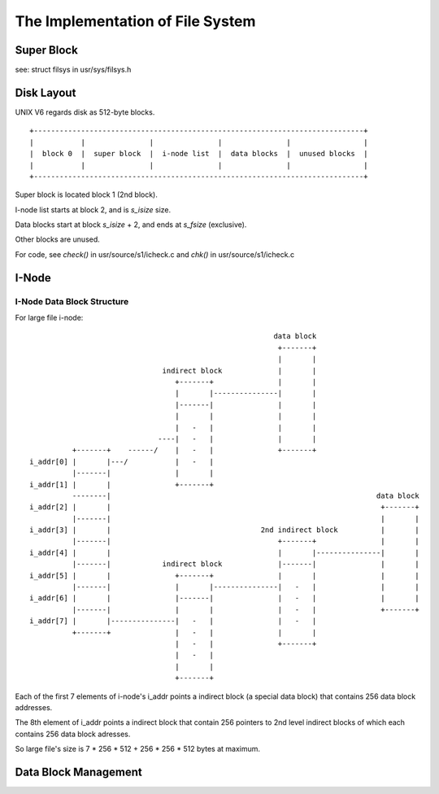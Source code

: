 =================================
The Implementation of File System
=================================


Super Block
===========

see: struct filsys in usr/sys/filsys.h

Disk Layout
===========

UNIX V6 regards disk as 512-byte blocks.

::

    +-----------------------------------------------------------------------------+
    |           |               |               |               |                 |
    |  block 0  |  super block  |  i-node list  |  data blocks  |  unused blocks  |
    |           |               |               |               |                 |
    +-----------------------------------------------------------------------------+

Super block is located block 1 (2nd block).

I-node list starts at block 2, and is *s_isize* size.

Data blocks start at block *s_isize* + 2, and ends at *s_fsize* (exclusive).

Other blocks are unused.

For code, see *check()* in usr/source/s1/icheck.c and *chk()* in usr/source/s1/icheck.c

I-Node
======

I-Node Data Block Structure
---------------------------

For large file i-node::
                                                                                                    
                                                               data block                        
                                                                +-------+                        
                                                                |       |                        
                                     indirect block             |       |                        
                                        +-------+               |       |                        
                                        |       |---------------|       |                        
                                        |-------|               |       |                        
                                        |       |               |       |                        
                                        |   -   |               |       |                        
                                    ----|   -   |               |       |                        
                +-------+    ------/    |   -   |               +-------+                        
      i_addr[0] |       |---/           |   -   |                                                
                |-------|               |       |                                                
      i_addr[1] |       |               +-------+                                                
                --------|                                                              data block
      i_addr[2] |       |                                                               +-------+
                |-------|                                                               |       |
      i_addr[3] |       |                                   2nd indirect block          |       |
                |-------|                                       +-------+               |       |
      i_addr[4] |       |                                       |       |---------------|       |
                |-------|            indirect block             |-------|               |       |
      i_addr[5] |       |               +-------+               |       |               |       |
                |-------|               |       |---------------|   -   |               |       |
      i_addr[6] |       |               |-------|               |   -   |               |       |
                |-------|               |       |               |   -   |               +-------+
      i_addr[7] |       |---------------|   -   |               |   -   |                        
                +-------+               |   -   |               |       |                        
                                        |   -   |               +-------+                        
                                        |   -   |                                                
                                        |       |                                                
                                        +-------+                                                

Each of the first 7 elements of i-node's i_addr points a indirect block (a special data block) that contains 256 data block addresses.

The 8th element of i_addr points a indirect block that contain 256 pointers to 2nd level indirect blocks of which each contains 256  data block adresses.

So large file's size is 7 * 256 * 512 + 256 * 256 * 512 bytes at maximum.

Data Block Management
=====================
